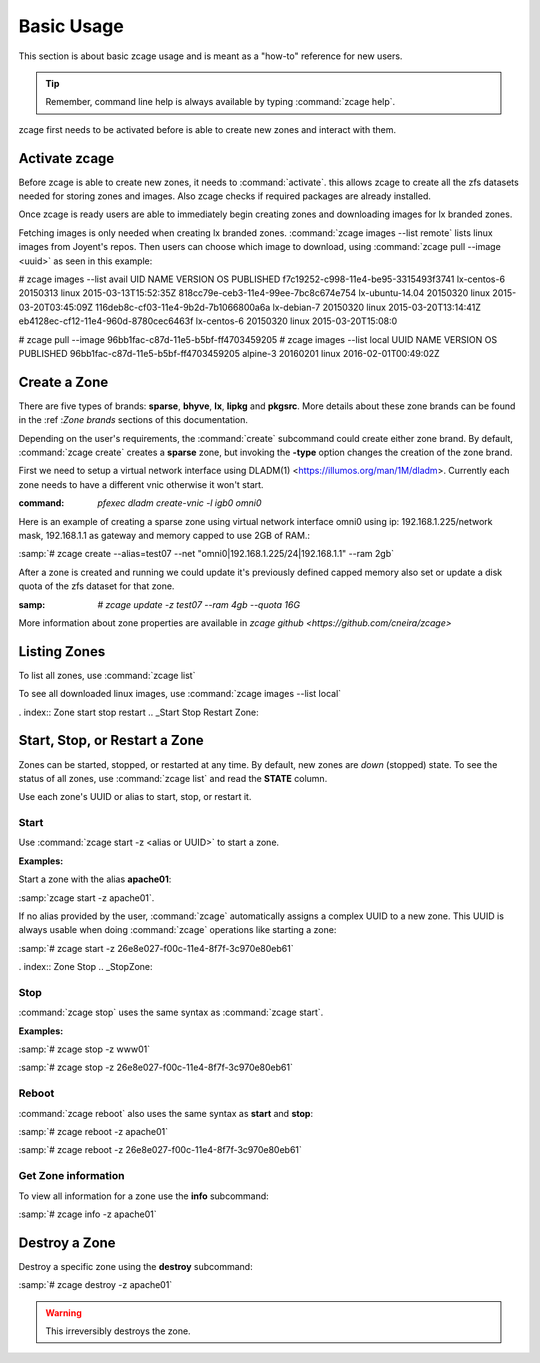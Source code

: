 .. index:: Basic Usage
.. _Basic Usage:

Basic Usage
===========

This section is about basic zcage usage and is meant as a "how-to"
reference for new users.

.. tip:: Remember, command line help is always available by typing
   :command:`zcage help`. 

zcage first needs to be activated before is able to create new zones
and interact with them.

.. index:: Activate zcage 
.. _Activate zcage:

Activate zcage
---------------

Before zcage is able to create new zones, it needs to :command:`activate`.
this allows zcage to create all the zfs datasets needed for storing zones 
and images. Also zcage checks if required packages are already installed.

Once zcage is ready  users are able to immediately
begin creating zones and downloading images for lx branded zones.

.. index:: Fetching images 

Fetching images is only needed when creating lx branded zones. 
:command:`zcage images --list remote` lists linux images from Joyent's repos.
Then users can choose which image to download, using 
:command:`zcage pull --image <uuid>` as seen in this example:

.. code-block:: none

# zcage images --list  avail
UID                                        NAME               VERSION         OS                      PUBLISHED
f7c19252-c998-11e4-be95-3315493f3741       lx-centos-6        20150313        linux           2015-03-13T15:52:35Z
818cc79e-ceb3-11e4-99ee-7bc8c674e754       lx-ubuntu-14.04    20150320        linux           2015-03-20T03:45:09Z
116deb8c-cf03-11e4-9b2d-7b1066800a6a       lx-debian-7        20150320        linux           2015-03-20T13:14:41Z
eb4128ec-cf12-11e4-960d-8780cec6463f       lx-centos-6        20150320        linux           2015-03-20T15:08:0

# zcage pull --image 96bb1fac-c87d-11e5-b5bf-ff4703459205 
# zcage images --list local
UUID                                       NAME               VERSION         OS                      PUBLISHED
96bb1fac-c87d-11e5-b5bf-ff4703459205       alpine-3           20160201        linux           2016-02-01T00:49:02Z


.. index:: Basic Zone Creation
.. _Create a Zone:

Create a Zone 
-------------

There are five types of brands: **sparse**, **bhyve**, **lx**, **lipkg** and
**pkgsrc**. More details about these zone brands can be found in the 
:ref :`Zone brands` sections of this documentation. 

Depending on the user's requirements, the :command:`create` subcommand
could create either zone brand. By default,
:command:`zcage create` creates a **sparse** zone, but invoking the
**-type** option changes the creation of the zone brand. 

First we need to setup a virtual network interface using DLADM(1) <https://illumos.org/man/1M/dladm>.
Currently each zone needs to have a different vnic otherwise it won't start.

:command: `pfexec dladm create-vnic -l igb0 omni0`

Here is an example of creating a sparse zone using virtual network interface 
omni0 using ip: 192.168.1.225/network mask, 192.168.1.1 as gateway and memory 
capped to use 2GB of RAM.:

:samp:`# zcage create --alias=test07 --net "omni0|192.168.1.225/24|192.168.1.1" --ram 2gb`

After a zone is created and running we could update it's previously defined capped memory 
also set or update a disk quota of the zfs dataset for that zone.

:samp: `# zcage update -z test07 --ram 4gb --quota 16G`

More information about zone properties are available  
in `zcage github <https://github.com/cneira/zcage>`

.. index:: Listing Zones
.. _Listing Zones:

Listing Zones
-------------

To list all zones, use :command:`zcage list`

To see all downloaded linux images, use :command:`zcage images --list local`

. index:: Zone start stop restart
.. _Start Stop Restart Zone:

Start, Stop, or Restart a Zone
------------------------------

Zones can be started, stopped, or restarted at any time. By default, new
zones are  *down* (stopped) state. To see the status of all zones,
use :command:`zcage list` and read the **STATE** column.

Use each zone's UUID or alias to start, stop, or restart it.



.. index:: Zone Start
.. _StartZone:

Start
+++++

Use :command:`zcage start -z <alias or UUID>` to start a zone.

**Examples:**

Start a zone with the alias **apache01**:

:samp:`zcage start -z apache01`.

If no alias provided by the user, :command:`zcage`
automatically assigns a complex UUID to a new zone. This UUID is always
usable when doing :command:`zcage` operations like starting a zone:

:samp:`# zcage start -z 26e8e027-f00c-11e4-8f7f-3c970e80eb61`

. index:: Zone Stop
.. _StopZone:

Stop
++++

:command:`zcage stop` uses the same syntax as :command:`zcage start`.

**Examples:**

:samp:`# zcage stop -z www01`

:samp:`# zcage stop -z 26e8e027-f00c-11e4-8f7f-3c970e80eb61`


.. index:: Zone Reboot
.. _RebootZone:

Reboot
+++++++

:command:`zcage reboot` also uses the same syntax as **start** and
**stop**:

:samp:`# zcage reboot -z apache01`

:samp:`# zcage reboot -z 26e8e027-f00c-11e4-8f7f-3c970e80eb61`


.. index:: Get information 
.. _Get Zone information:

Get Zone information 
+++++++++++++++++++++

To view all information for a zone use the **info** subcommand:

:samp:`# zcage info -z apache01`

.. index:: Destroy a Zone
.. _Destroy a Zone:

Destroy a Zone
--------------

Destroy a specific zone using the **destroy** subcommand:

:samp:`# zcage destroy -z apache01`

.. warning:: This irreversibly destroys the zone. 


